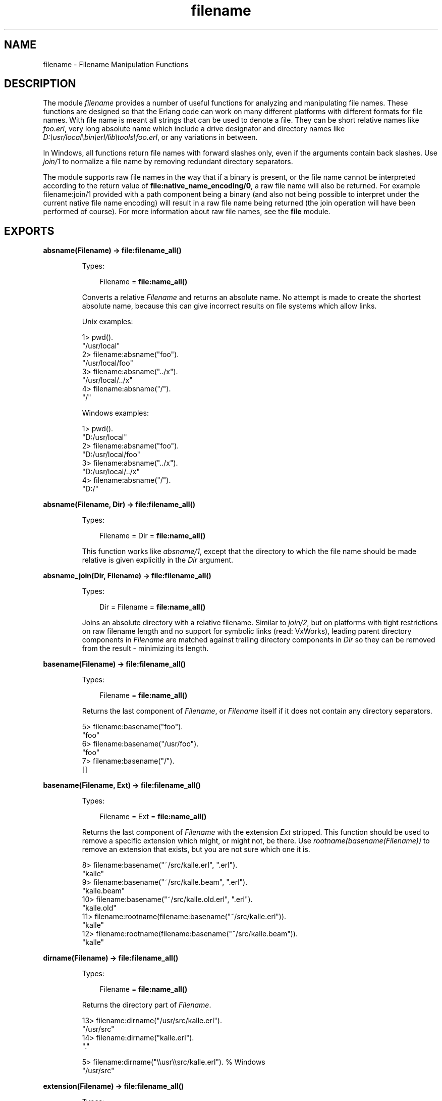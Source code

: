 .TH filename 3 "stdlib 2.3" "Ericsson AB" "Erlang Module Definition"
.SH NAME
filename \- Filename Manipulation Functions
.SH DESCRIPTION
.LP
The module \fIfilename\fR\& provides a number of useful functions for analyzing and manipulating file names\&. These functions are designed so that the Erlang code can work on many different platforms with different formats for file names\&. With file name is meant all strings that can be used to denote a file\&. They can be short relative names like \fIfoo\&.erl\fR\&, very long absolute name which include a drive designator and directory names like \fID:\\usr/local\\bin\\erl/lib\\tools\\foo\&.erl\fR\&, or any variations in between\&.
.LP
In Windows, all functions return file names with forward slashes only, even if the arguments contain back slashes\&. Use \fIjoin/1\fR\& to normalize a file name by removing redundant directory separators\&.
.LP
The module supports raw file names in the way that if a binary is present, or the file name cannot be interpreted according to the return value of \fBfile:native_name_encoding/0\fR\&, a raw file name will also be returned\&. For example filename:join/1 provided with a path component being a binary (and also not being possible to interpret under the current native file name encoding) will result in a raw file name being returned (the join operation will have been performed of course)\&. For more information about raw file names, see the \fBfile\fR\& module\&.
.SH EXPORTS
.LP
.nf

.B
absname(Filename) -> file:filename_all()
.br
.fi
.br
.RS
.LP
Types:

.RS 3
Filename = \fBfile:name_all()\fR\&
.br
.RE
.RE
.RS
.LP
Converts a relative \fIFilename\fR\& and returns an absolute name\&. No attempt is made to create the shortest absolute name, because this can give incorrect results on file systems which allow links\&.
.LP
Unix examples:
.LP
.nf

1> pwd()\&.
"/usr/local"
2> filename:absname("foo")\&.
"/usr/local/foo"
3> filename:absname("\&.\&./x")\&.
"/usr/local/../x"
4> filename:absname("/")\&.
"/"
.fi
.LP
Windows examples:
.LP
.nf

1> pwd()\&.
"D:/usr/local"
2> filename:absname("foo")\&.
"D:/usr/local/foo"
3> filename:absname("\&.\&./x")\&.
"D:/usr/local/../x"
4> filename:absname("/")\&.
"D:/"
.fi
.RE
.LP
.nf

.B
absname(Filename, Dir) -> file:filename_all()
.br
.fi
.br
.RS
.LP
Types:

.RS 3
Filename = Dir = \fBfile:name_all()\fR\&
.br
.RE
.RE
.RS
.LP
This function works like \fIabsname/1\fR\&, except that the directory to which the file name should be made relative is given explicitly in the \fIDir\fR\& argument\&.
.RE
.LP
.nf

.B
absname_join(Dir, Filename) -> file:filename_all()
.br
.fi
.br
.RS
.LP
Types:

.RS 3
Dir = Filename = \fBfile:name_all()\fR\&
.br
.RE
.RE
.RS
.LP
Joins an absolute directory with a relative filename\&. Similar to \fIjoin/2\fR\&, but on platforms with tight restrictions on raw filename length and no support for symbolic links (read: VxWorks), leading parent directory components in \fIFilename\fR\& are matched against trailing directory components in \fIDir\fR\& so they can be removed from the result - minimizing its length\&.
.RE
.LP
.nf

.B
basename(Filename) -> file:filename_all()
.br
.fi
.br
.RS
.LP
Types:

.RS 3
Filename = \fBfile:name_all()\fR\&
.br
.RE
.RE
.RS
.LP
Returns the last component of \fIFilename\fR\&, or \fIFilename\fR\& itself if it does not contain any directory separators\&.
.LP
.nf

5> filename:basename("foo")\&.
"foo"
6> filename:basename("/usr/foo")\&.
"foo"
7> filename:basename("/")\&.
[]
.fi
.RE
.LP
.nf

.B
basename(Filename, Ext) -> file:filename_all()
.br
.fi
.br
.RS
.LP
Types:

.RS 3
Filename = Ext = \fBfile:name_all()\fR\&
.br
.RE
.RE
.RS
.LP
Returns the last component of \fIFilename\fR\& with the extension \fIExt\fR\& stripped\&. This function should be used to remove a specific extension which might, or might not, be there\&. Use \fIrootname(basename(Filename))\fR\& to remove an extension that exists, but you are not sure which one it is\&.
.LP
.nf

8> filename:basename("~/src/kalle\&.erl", "\&.erl")\&.
"kalle"
9> filename:basename("~/src/kalle\&.beam", "\&.erl")\&.
"kalle.beam"
10> filename:basename("~/src/kalle\&.old\&.erl", "\&.erl")\&.
"kalle.old"
11> filename:rootname(filename:basename("~/src/kalle\&.erl"))\&.
"kalle"
12> filename:rootname(filename:basename("~/src/kalle\&.beam"))\&.
"kalle"
.fi
.RE
.LP
.nf

.B
dirname(Filename) -> file:filename_all()
.br
.fi
.br
.RS
.LP
Types:

.RS 3
Filename = \fBfile:name_all()\fR\&
.br
.RE
.RE
.RS
.LP
Returns the directory part of \fIFilename\fR\&\&.
.LP
.nf

13> filename:dirname("/usr/src/kalle\&.erl")\&.
"/usr/src"
14> filename:dirname("kalle\&.erl")\&.
"."

5> filename:dirname("\\\\usr\\\\src/kalle\&.erl")\&. % Windows
"/usr/src"
.fi
.RE
.LP
.nf

.B
extension(Filename) -> file:filename_all()
.br
.fi
.br
.RS
.LP
Types:

.RS 3
Filename = \fBfile:name_all()\fR\&
.br
.RE
.RE
.RS
.LP
Returns the file extension of \fIFilename\fR\&, including the period\&. Returns an empty string if there is no extension\&.
.LP
.nf

15> filename:extension("foo\&.erl")\&.
".erl"
16> filename:extension("beam\&.src/kalle")\&.
[]
.fi
.RE
.LP
.nf

.B
flatten(Filename) -> file:filename_all()
.br
.fi
.br
.RS
.LP
Types:

.RS 3
Filename = \fBfile:name_all()\fR\&
.br
.RE
.RE
.RS
.LP
Converts a possibly deep list filename consisting of characters and atoms into the corresponding flat string filename\&.
.RE
.LP
.nf

.B
join(Components) -> file:filename_all()
.br
.fi
.br
.RS
.LP
Types:

.RS 3
Components = [\fBfile:name_all()\fR\&]
.br
.RE
.RE
.RS
.LP
Joins a list of file name \fIComponents\fR\& with directory separators\&. If one of the elements of \fIComponents\fR\& includes an absolute path, for example \fI"/xxx"\fR\&, the preceding elements, if any, are removed from the result\&.
.LP
The result is "normalized":
.RS 2
.TP 2
*
Redundant directory separators are removed\&.
.LP
.TP 2
*
In Windows, all directory separators are forward slashes and the drive letter is in lower case\&.
.LP
.RE

.LP
.nf

17> filename:join(["/usr", "local", "bin"])\&.
"/usr/local/bin"
18> filename:join(["a/b///c/"])\&.
"a/b/c"

6> filename:join(["B:a\\\\b///c/"])\&. % Windows
"b:a/b/c"
.fi
.RE
.LP
.nf

.B
join(Name1, Name2) -> file:filename_all()
.br
.fi
.br
.RS
.LP
Types:

.RS 3
Name1 = Name2 = \fBfile:name_all()\fR\&
.br
.RE
.RE
.RS
.LP
Joins two file name components with directory separators\&. Equivalent to \fIjoin([Name1, Name2])\fR\&\&.
.RE
.LP
.nf

.B
nativename(Path) -> file:filename_all()
.br
.fi
.br
.RS
.LP
Types:

.RS 3
Path = \fBfile:name_all()\fR\&
.br
.RE
.RE
.RS
.LP
Converts \fIPath\fR\& to a form accepted by the command shell and native applications on the current platform\&. On Windows, forward slashes is converted to backward slashes\&. On all platforms, the name is normalized as done by \fIjoin/1\fR\&\&.
.LP
.nf

19> filename:nativename("/usr/local/bin/")\&. % Unix
"/usr/local/bin"

7> filename:nativename("/usr/local/bin/")\&. % Windows
"\\\\usr\\\\local\\\\bin"
.fi
.RE
.LP
.nf

.B
pathtype(Path) -> absolute | relative | volumerelative
.br
.fi
.br
.RS
.LP
Types:

.RS 3
Path = \fBfile:name_all()\fR\&
.br
.RE
.RE
.RS
.LP
Returns the type of path, one of \fIabsolute\fR\&, \fIrelative\fR\&, or \fIvolumerelative\fR\&\&.
.RS 2
.TP 2
.B
\fIabsolute\fR\&:
The path name refers to a specific file on a specific volume\&.
.RS 2
.LP
Unix example: \fI/usr/local/bin\fR\&
.RE
.RS 2
.LP
Windows example: \fID:/usr/local/bin\fR\&
.RE
.TP 2
.B
\fIrelative\fR\&:
The path name is relative to the current working directory on the current volume\&.
.RS 2
.LP
Example: \fIfoo/bar, \&.\&./src\fR\&
.RE
.TP 2
.B
\fIvolumerelative\fR\&:
The path name is relative to the current working directory on a specified volume, or it is a specific file on the current working volume\&.
.RS 2
.LP
Windows example: \fID:bar\&.erl, /bar/foo\&.erl\fR\&
.RE
.RE
.RE
.LP
.nf

.B
rootname(Filename) -> file:filename_all()
.br
.fi
.br
.nf

.B
rootname(Filename, Ext) -> file:filename_all()
.br
.fi
.br
.RS
.LP
Types:

.RS 3
Filename = Ext = \fBfile:name_all()\fR\&
.br
.RE
.RE
.RS
.LP
Remove a filename extension\&. \fIrootname/2\fR\& works as \fIrootname/1\fR\&, except that the extension is removed only if it is \fIExt\fR\&\&.
.LP
.nf

20> filename:rootname("/beam\&.src/kalle")\&.
/beam.src/kalle"
21> filename:rootname("/beam\&.src/foo\&.erl")\&.
"/beam.src/foo"
22> filename:rootname("/beam\&.src/foo\&.erl", "\&.erl")\&.
"/beam.src/foo"
23> filename:rootname("/beam\&.src/foo\&.beam", "\&.erl")\&.
"/beam.src/foo.beam"
.fi
.RE
.LP
.nf

.B
split(Filename) -> Components
.br
.fi
.br
.RS
.LP
Types:

.RS 3
Filename = \fBfile:name_all()\fR\&
.br
Components = [\fBfile:name_all()\fR\&]
.br
.RE
.RE
.RS
.LP
Returns a list whose elements are the path components of \fIFilename\fR\&\&.
.LP
.nf

24> filename:split("/usr/local/bin")\&.
["/","usr","local","bin"]
25> filename:split("foo/bar")\&.
["foo","bar"]
26> filename:split("a:\\\\msdev\\\\include")\&.
["a:/","msdev","include"]
.fi
.RE
.LP
.nf

.B
find_src(Beam) ->
.B
            {SourceFile, Options} | {error, {ErrorReason, Module}}
.br
.fi
.br
.nf

.B
find_src(Beam, Rules) ->
.B
            {SourceFile, Options} | {error, {ErrorReason, Module}}
.br
.fi
.br
.RS
.LP
Types:

.RS 3
Beam = Module | Filename
.br
Filename = atom() | string()
.br
Rules = [{BinSuffix :: string(), SourceSuffix :: string()}]
.br
Module = module()
.br
SourceFile = string()
.br
Options = [Option]
.br
Option = {i, Path :: string()}
.br
       | {outdir, Path :: string()}
.br
       | {d, atom()}
.br
ErrorReason = non_existing | preloaded | interpreted
.br
.RE
.RE
.RS
.LP
Finds the source filename and compiler options for a module\&. The result can be fed to \fIcompile:file/2\fR\& in order to compile the file again\&.
.LP

.RS -4
.B
Warning:
.RE
We don\&'t recommend using this function\&. If possible, use \fBbeam_lib(3)\fR\& to extract the abstract code format from the BEAM file and compile that instead\&.

.LP
The \fIBeam\fR\& argument, which can be a string or an atom, specifies either the module name or the path to the source code, with or without the \fI"\&.erl"\fR\& extension\&. In either case, the module must be known by the code server, i\&.e\&. \fIcode:which(Module)\fR\& must succeed\&.
.LP
\fIRules\fR\& describes how the source directory can be found, when the object code directory is known\&. It is a list of tuples \fI{BinSuffix, SourceSuffix}\fR\& and is interpreted as follows: If the end of the directory name where the object is located matches \fIBinSuffix\fR\&, then the source code directory has the same name, but with \fIBinSuffix\fR\& replaced by \fISourceSuffix\fR\&\&. \fIRules\fR\& defaults to:
.LP
.nf

[{"", ""}, {"ebin", "src"}, {"ebin", "esrc"}]
.fi
.LP
If the source file is found in the resulting directory, then the function returns that location together with \fIOptions\fR\&\&. Otherwise, the next rule is tried, and so on\&.
.LP
The function returns \fI{SourceFile, Options}\fR\& if it succeeds\&. \fISourceFile\fR\& is the absolute path to the source file without the \fI"\&.erl"\fR\& extension\&. \fIOptions\fR\& include the options which are necessary to recompile the file with \fIcompile:file/2\fR\&, but excludes options such as \fIreport\fR\& or \fIverbose\fR\& which do not change the way code is generated\&. The paths in the \fI{outdir, Path}\fR\& and \fI{i, Path}\fR\& options are guaranteed to be absolute\&.
.RE